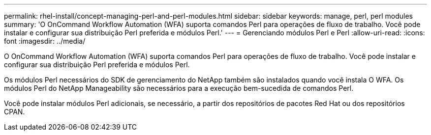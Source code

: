 ---
permalink: rhel-install/concept-managing-perl-and-perl-modules.html 
sidebar: sidebar 
keywords: manage, perl, perl modules 
summary: 'O OnCommand Workflow Automation (WFA) suporta comandos Perl para operações de fluxo de trabalho. Você pode instalar e configurar sua distribuição Perl preferida e módulos Perl.' 
---
= Gerenciando módulos Perl e Perl
:allow-uri-read: 
:icons: font
:imagesdir: ../media/


[role="lead"]
O OnCommand Workflow Automation (WFA) suporta comandos Perl para operações de fluxo de trabalho. Você pode instalar e configurar sua distribuição Perl preferida e módulos Perl.

Os módulos Perl necessários do SDK de gerenciamento do NetApp também são instalados quando você instala O WFA. Os módulos Perl do NetApp Manageability são necessários para a execução bem-sucedida de comandos Perl.

Você pode instalar módulos Perl adicionais, se necessário, a partir dos repositórios de pacotes Red Hat ou dos repositórios CPAN.
